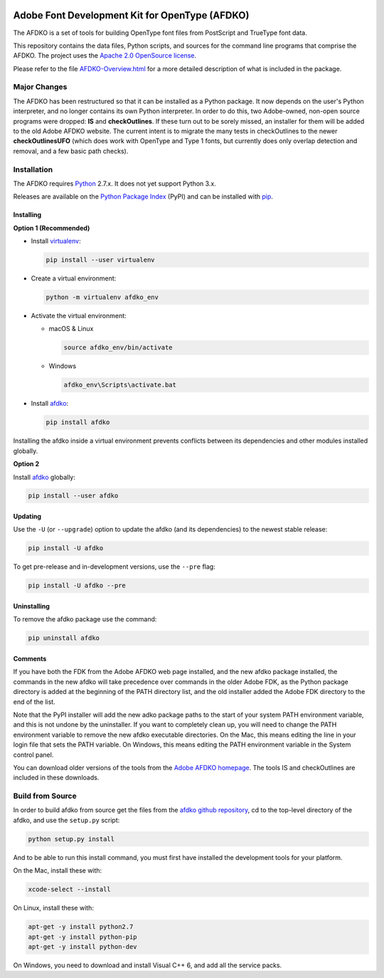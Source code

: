 |Travis Build Status| |AppVeyor Build Status| |Codacy| |Coverage Status| |PyPI|

Adobe Font Development Kit for OpenType (AFDKO)
===============================================

The AFDKO is a set of tools for building OpenType font files from PostScript and TrueType font data.

This repository contains the data files, Python scripts, and sources for the command line programs that comprise the AFDKO. The project uses the `Apache 2.0 OpenSource license`_.

Please refer to the file `AFDKO-Overview.html`_ for a more detailed description of what is included in the package.

.. _Apache 2.0 OpenSource license: LICENSE.md
.. _AFDKO-Overview.html: https://rawgit.com/adobe-type-tools/afdko/master/afdko/AFDKO-Overview.html


Major Changes
-------------

The AFDKO has been restructured so that it can be installed as a Python package. It now depends on the user's Python interpreter, and no longer contains its own Python interpreter. In order to do this, two Adobe-owned, non-open source programs were dropped: **IS** and **checkOutlines**. If these turn out to be sorely missed, an installer for them will be added to the old Adobe AFDKO website.  The current intent is to migrate the many tests in checkOutlines to the newer **checkOutlinesUFO** (which does work with OpenType and Type 1 fonts, but currently does only overlap detection and removal, and a few basic path checks).


Installation
------------

The AFDKO requires Python_ 2.7.x. It does not yet support Python 3.x.

Releases are available on the `Python Package Index`_ (PyPI) and can be installed with pip_.


Installing
~~~~~~~~~~
**Option 1 (Recommended)**

* Install `virtualenv`_:

  .. code:: sh

    pip install --user virtualenv


* Create a virtual environment:

  .. code:: sh

    python -m virtualenv afdko_env


* Activate the virtual environment:

  - macOS & Linux

    .. code:: sh

       source afdko_env/bin/activate

  - Windows

    .. code:: sh

       afdko_env\Scripts\activate.bat


* Install `afdko`_:

  .. code:: sh

    pip install afdko


Installing the afdko inside a virtual environment prevents conflicts between its dependencies and other modules installed globally.


**Option 2**

Install `afdko`_ globally:

.. code:: sh

  pip install --user afdko


Updating
~~~~~~~~
Use the ``-U`` (or ``--upgrade``) option to update the afdko (and its dependencies) to the newest stable release:

.. code:: sh

  pip install -U afdko


To get pre-release and in-development versions, use the ``--pre`` flag:

.. code:: sh

  pip install -U afdko --pre


Uninstalling
~~~~~~~~~~~~
To remove the afdko package use the command:

.. code:: sh

  pip uninstall afdko


Comments
~~~~~~~~
If you have both the FDK from the Adobe AFDKO web page installed, and the new afdko package installed, the commands in the new afdko will take precedence over commands in the older Adobe FDK, as the Python package directory is added at the beginning of the PATH directory list, and the old installer added the Adobe FDK directory to the end of the list.

Note that the PyPI installer will add the new adko package paths to the start of your system PATH environment variable, and this is not undone by the uninstaller. If you want to completely clean up, you will need to change the PATH environment variable to remove the new afdko executable directories. On the Mac, this means editing the line in your login file that sets the PATH variable. On Windows, this means editing the PATH environment variable in the System control panel.

You can download older versions of the tools from the `Adobe AFDKO homepage`_.
The tools IS and checkOutlines are included in these downloads.

.. _Python: http://www.python.org/download
.. _Python Package Index: https://pypi.python.org/pypi/afdko
.. _pip: https://pip.pypa.io
.. _virtualenv: https://virtualenv.pypa.io
.. _afdko: https://pypi.python.org/pypi/afdko
.. _Adobe AFDKO homepage: http://www.adobe.com/devnet/opentype/afdko.html


Build from Source
------------------
In order to build afdko from source get the files from the `afdko github repository`_, cd to the top-level directory of the afdko, and use the ``setup.py`` script:

.. code:: sh

  python setup.py install

And to be able to run this install command, you must first have installed the development tools for your platform.

On the Mac, install these with:

.. code:: sh

  xcode-select --install


On Linux, install these with:

.. code:: sh

  apt-get -y install python2.7
  apt-get -y install python-pip
  apt-get -y install python-dev


On Windows, you need to download and install Visual C++ 6, and add all the service packs.


.. _afdko github repository: https://github.com/adobe-type-tools/afdko

.. |Travis Build Status| image:: https://travis-ci.org/adobe-type-tools/afdko.svg
   :target: https://travis-ci.org/adobe-type-tools/afdko
.. |Appveyor Build status| image:: https://ci.appveyor.com/api/projects/status/qurx2si4x54b97mt/branch/master?svg=true
   :target: https://ci.appveyor.com/project/adobe-type-tools/afdko/branch/master
.. |Codacy| image:: https://api.codacy.com/project/badge/Grade/08ceff914833445685924ebb1f040070
   :alt: Codacy Badge
   :target: https://www.codacy.com/app/adobe-type-tools/afdko?utm_source=github.com&amp;utm_medium=referral&amp;utm_content=adobe-type-tools/afdko&amp;utm_campaign=Badge_Grade
.. |Coverage Status| image:: https://codecov.io/gh/adobe-type-tools/afdko/branch/master/graph/badge.svg
   :target: https://codecov.io/gh/adobe-type-tools/afdko
.. |PyPI| image:: https://img.shields.io/pypi/v/afdko.svg
   :target: https://pypi.org/project/afdko
